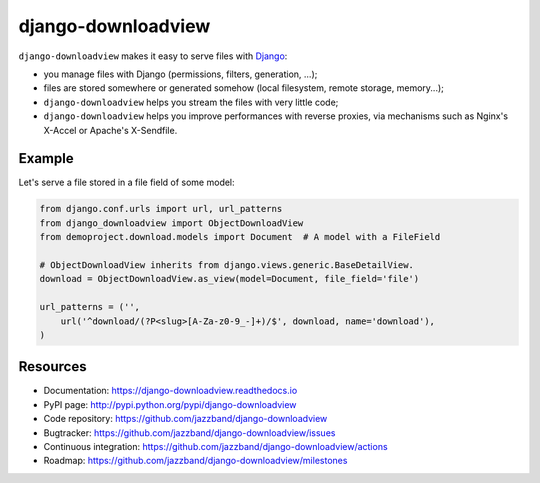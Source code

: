 ###################
django-downloadview
###################

.. image:: https://jazzband.co/static/img/badge.svg
    :target: https://jazzband.co/
    :alt: Jazzband

.. image:: https://img.shields.io/pypi/v/django-downloadview.svg
    :target: https://pypi.python.org/pypi/django-downloadview

.. image:: https://img.shields.io/pypi/pyversions/django-downloadview.svg
    :target: https://pypi.python.org/pypi/django-downloadview

.. image:: https://img.shields.io/pypi/djversions/django-downloadview.svg
    :target: https://pypi.python.org/pypi/django-downloadview

.. image:: https://img.shields.io/pypi/dm/django-downloadview.svg
    :target: https://pypi.python.org/pypi/django-downloadview

.. image:: https://github.com/jazzband/django-downloadview/workflows/Test/badge.svg
    :target: https://github.com/jazzband/django-downloadview/actions
    :alt: GitHub Actions

.. image:: https://codecov.io/gh/jazzband/django-downloadview/branch/master/graph/badge.svg
    :target: https://codecov.io/gh/jazzband/django-downloadview
    :alt: Coverage

``django-downloadview`` makes it easy to serve files with `Django`_:

* you manage files with Django (permissions, filters, generation, ...);

* files are stored somewhere or generated somehow (local filesystem, remote
  storage, memory...);

* ``django-downloadview`` helps you stream the files with very little code;

* ``django-downloadview`` helps you improve performances with reverse proxies,
  via mechanisms such as Nginx's X-Accel or Apache's X-Sendfile.


*******
Example
*******

Let's serve a file stored in a file field of some model:

.. code:: python

   from django.conf.urls import url, url_patterns
   from django_downloadview import ObjectDownloadView
   from demoproject.download.models import Document  # A model with a FileField

   # ObjectDownloadView inherits from django.views.generic.BaseDetailView.
   download = ObjectDownloadView.as_view(model=Document, file_field='file')

   url_patterns = ('',
       url('^download/(?P<slug>[A-Za-z0-9_-]+)/$', download, name='download'),
   )


*********
Resources
*********

* Documentation: https://django-downloadview.readthedocs.io
* PyPI page: http://pypi.python.org/pypi/django-downloadview
* Code repository: https://github.com/jazzband/django-downloadview
* Bugtracker: https://github.com/jazzband/django-downloadview/issues
* Continuous integration: https://github.com/jazzband/django-downloadview/actions
* Roadmap: https://github.com/jazzband/django-downloadview/milestones

.. _`Django`: https://djangoproject.com
